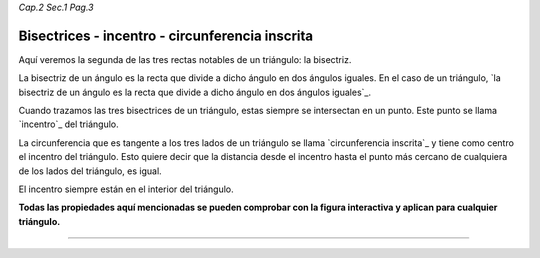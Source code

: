 *Cap.2 Sec.1 Pag.3*

Bisectrices - incentro - circunferencia inscrita
=========================================================

Aquí veremos la segunda de las tres rectas notables de un triángulo: la bisectriz.

La bisectriz de un ángulo es la recta que divide a dicho ángulo en dos ángulos iguales. En el
caso de un triángulo, `la bisectriz de un ángulo es la recta que divide a dicho ángulo en dos
ángulos iguales`_.

Cuando trazamos las tres bisectrices de un triángulo, estas siempre se intersectan en un punto.
Este punto se llama `incentro`_ del triángulo.

La circunferencia que es tangente a los tres lados de un triángulo se llama `circunferencia
inscrita`_ y tiene como centro el incentro del triángulo. Esto quiere decir que la distancia
desde el incentro hasta el punto más cercano de cualquiera de los lados del triángulo, es igual.

El incentro siempre están en el interior del triángulo.

**Todas las propiedades aquí mencionadas se pueden comprobar con la figura interactiva y
aplican para cualquier triángulo.**

-------------------
